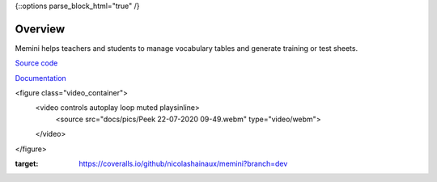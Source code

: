 {::options parse_block_html="true" /}

|Build Status| |Coveralls|

Overview
========

Memini helps teachers and students to manage vocabulary tables and generate training or test sheets.

`Source code <https://gitlab.com/nicolas.hainaux/memini>`__

`Documentation <http://memini.readthedocs.io/>`__

<figure class="video_container">
  <video controls autoplay loop muted playsinline>
    <source src="docs/pics/Peek 22-07-2020 09-49.webm" type="video/webm">
  </video>
</figure>

.. |Build Status| image:: https://ci.appveyor.com/api/projects/status/852t7isxdel1ojdx/branch/master?svg=true
   :target: https://ci.appveyor.com/project/nicolashainaux/memini/branch/master
.. |Coveralls| image:: https://coveralls.io/repos/github/nicolashainaux/memini/badge.svg?branch=dev
:target: https://coveralls.io/github/nicolashainaux/memini?branch=dev
